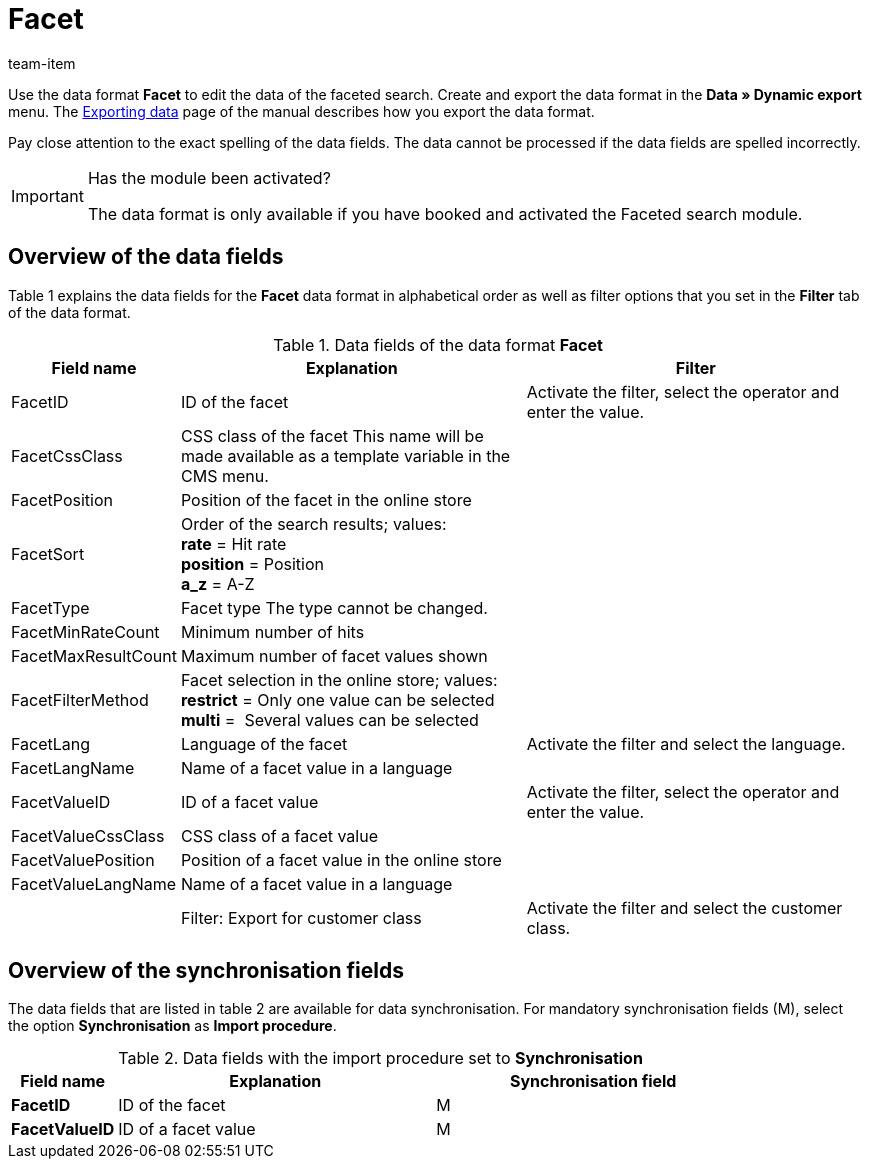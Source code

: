 = Facet
:page-index: false
:id: XIOWUI9
:author: team-item

Use the data format **Facet** to edit the data of the faceted search.
Create and export the data format in the **Data » Dynamic export** menu.
The xref:data:exporting-data.adoc#[Exporting data] page of the manual describes how you export the data format.

Pay close attention to the exact spelling of the data fields. The data cannot be processed if the data fields are spelled incorrectly.

[IMPORTANT]
.Has the module been activated?
====
The data format is only available if you have booked and activated the Faceted search module.
====

== Overview of the data fields

Table 1 explains the data fields for the **Facet** data format in alphabetical order as well as filter options that you set in the **Filter** tab of the data format.

.Data fields of the data format **Facet**
[cols="1,3,3"]
|====
|Field name |Explanation |Filter

|FacetID
|ID of the facet
|Activate the filter, select the operator and enter the value.

|FacetCssClass
|CSS class of the facet This name will be made available as a template variable in the CMS menu.
|

|FacetPosition
|Position of the facet in the online store
|

|FacetSort
|Order of the search results; values: +
**rate** = Hit rate +
**position** = Position +
**a_z** = A-Z
|

|FacetType
|Facet type The type cannot be changed.
|

|FacetMinRateCount
|Minimum number of hits
|

// td><strong>AttributeSurchargeType</strong></td> <td>Aufpreistyp<br /> <strong>0</strong> = Pauschaler Aufpreis<br /> <strong>1</strong> = Prozentualer Aufpreis</td> <td>&nbsp;</td> </tr> <tr
|FacetMaxResultCount
|Maximum number of facet values shown
|

|FacetFilterMethod
|Facet selection in the online store; values: +
**restrict** = Only one value can be selected +
**multi** =  Several values can be selected
|

|FacetLang
|Language of the facet
|Activate the filter and select the language.

|FacetLangName
|Name of a facet value in a language
|

|FacetValueID
|ID of a facet value
|Activate the filter, select the operator and enter the value.

// td><strong>AttributeValueSurcharge</strong></td> <td>Aufpreis des Attributwertes; Wert des gewählten Aufpreises</td> <td>&nbsp;</td> </tr> <tr
|FacetValueCssClass
|CSS class of a facet value
|

|FacetValuePosition
|Position of a facet value in the online store
|

|FacetValueLangName
|Name of a facet value in a language
|

|
|Filter: Export for customer class
|Activate the filter and select the customer class.
|====

== Overview of the synchronisation fields

The data fields that are listed in table 2 are available for data synchronisation. For mandatory synchronisation fields (M), select the option **Synchronisation** as **Import procedure**.

.Data fields with the import procedure set to **Synchronisation**
[cols="1,3,3"]
|====
|Field name |Explanation |Synchronisation field

| **FacetID**
|ID of the facet
|M

| **FacetValueID**
|ID of a facet value
|M
|====
